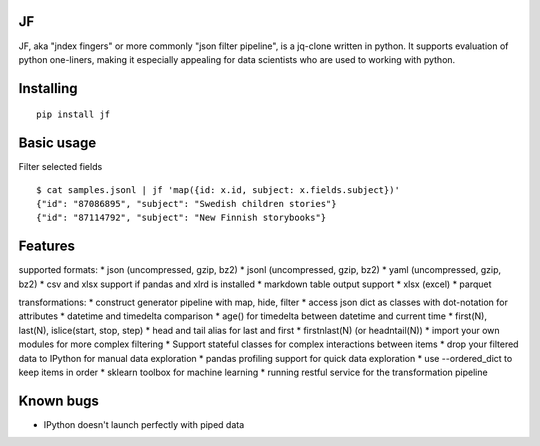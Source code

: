 |Build Status| |Coverage| |PyPI| |Documentation Status|

JF
==

JF, aka "jndex fingers" or more commonly "json filter pipeline", is a
jq-clone written in python. It supports evaluation of python one-liners,
making it especially appealing for data scientists who are used to
working with python.

Installing
==========

::

    pip install jf

Basic usage
===========

Filter selected fields

::

    $ cat samples.jsonl | jf 'map({id: x.id, subject: x.fields.subject})'
    {"id": "87086895", "subject": "Swedish children stories"}
    {"id": "87114792", "subject": "New Finnish storybooks"}

Features
========

supported formats: \* json (uncompressed, gzip, bz2) \* jsonl
(uncompressed, gzip, bz2) \* yaml (uncompressed, gzip, bz2) \* csv and
xlsx support if pandas and xlrd is installed \* markdown table output
support \* xlsx (excel) \* parquet

transformations: \* construct generator pipeline with map, hide, filter
\* access json dict as classes with dot-notation for attributes \*
datetime and timedelta comparison \* age() for timedelta between
datetime and current time \* first(N), last(N), islice(start, stop,
step) \* head and tail alias for last and first \* firstnlast(N) (or
headntail(N)) \* import your own modules for more complex filtering \*
Support stateful classes for complex interactions between items \* drop
your filtered data to IPython for manual data exploration \* pandas
profiling support for quick data exploration \* use --ordered\_dict to
keep items in order \* sklearn toolbox for machine learning \* running
restful service for the transformation pipeline

Known bugs
==========

-  IPython doesn't launch perfectly with piped data

.. |Build Status| image:: https://travis-ci.org/alhoo/jf.svg?branch=master
   :target: https://travis-ci.org/alhoo/jf
.. |Coverage| image:: https://codecov.io/github/alhoo/jf/coverage.svg?branch=master
   :target: https://codecov.io/github/alhoo/jf
.. |PyPI| image:: https://img.shields.io/pypi/v/jf.svg
   :target: https://pypi.python.org/pypi/jf
.. |Documentation Status| image:: https://readthedocs.org/projects/jf/badge/?version=latest
   :target: https://jf.readthedocs.io/en/latest/?badge=latest
